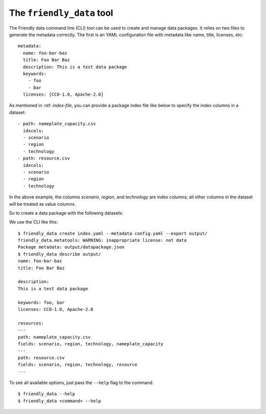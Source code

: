 The ``friendly_data`` tool
--------------------------

The Friendly data command line (CLI) tool can be used to create and
manage data packages.  It relies on two files to generate the metadata
correctly.  The first is an YAML configuration file with metadata like
name, title, licenses, etc::

  metadata:
    name: foo-bar-baz
    title: Foo Bar Baz
    description: This is a test data package
    keywords:
      - foo
      - bar
    licenses: [CC0-1.0, Apache-2.0]

As mentioned in :ref: `index-file`, you can provide a package index
file like below to specify the index columns in a dataset::

  - path: nameplate_capacity.csv
    idxcols:
    - scenario
    - region
    - technology
  - path: resource.csv
    idxcols:
    - scenario
    - region
    - technology

In the above example, the columns *scenario*, *region*, and
*technology* are index columns; all other columns in the dataset will
be treated as value columns.

So to create a data package with the following datasets:

.. csv-table:: Nameplate capacity
   :file: _static/data/nameplate_capacity.csv
   :header-rows: 1

.. csv-table:: Resource
   :file: _static/data/resource.csv
   :header-rows: 1

We use the CLI like this::

  $ friendly_data create index.yaml --metadata config.yaml --export output/
  friendly_data.metatools: WARNING: inappropriate license: not data
  Package metadata: output/datapackage.json
  $ friendly_data describe output/
  name: foo-bar-baz
  title: Foo Bar Baz

  description:
  This is a test data package

  keywords: foo, bar
  licenses: CC0-1.0, Apache-2.0

  resources:
  ---
  path: nameplate_capacity.csv
  fields: scenario, region, technology, nameplate_capacity
  ---
  path: resource.csv
  fields: scenario, region, technology, resource
  ---

To see all available options, just pass the ``--help`` flag to the
command::

  $ friendly_data --help
  $ friendly_data <command> --help
